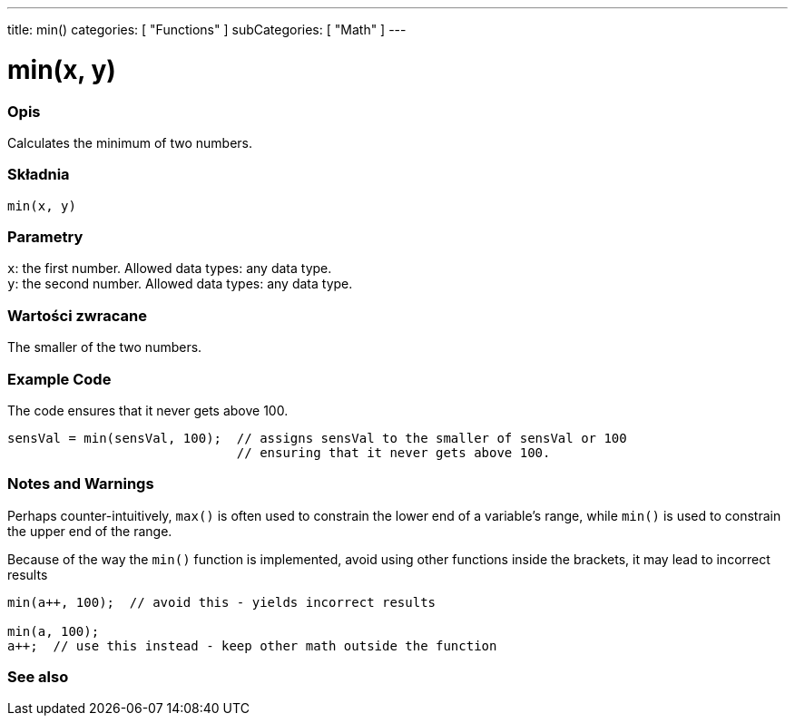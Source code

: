 ---
title: min()
categories: [ "Functions" ]
subCategories: [ "Math" ]
---





= min(x, y)


// POCZĄTEK SEKCJI OPISOWEJ
[#overview]
--

[float]
=== Opis
Calculates the minimum of two numbers.
[%hardbreaks]


[float]
=== Składnia
`min(x, y)`


[float]
=== Parametry
`x`: the first number. Allowed data types: any data type. +
`y`: the second number. Allowed data types: any data type.


[float]
=== Wartości zwracane
The smaller of the two numbers.

--
// KONIEC SEKCJI OPISOWEJ




// HOW TO USE SECTION STARTS
[#howtouse]
--

[float]
=== Example Code
// Describe what the example code is all about and add relevant code   ►►►►► THIS SECTION IS MANDATORY ◄◄◄◄◄
The code ensures that it never gets above 100.

[source,arduino]
----
sensVal = min(sensVal, 100);  // assigns sensVal to the smaller of sensVal or 100
                              // ensuring that it never gets above 100.
----
[%hardbreaks]

[float]
=== Notes and Warnings
Perhaps counter-intuitively, `max()` is often used to constrain the lower end of a variable's range, while `min()` is used to constrain the upper end of the range.

Because of the way the `min()` function is implemented, avoid using other functions inside the brackets, it may lead to incorrect results
[source,arduino]
----
min(a++, 100);  // avoid this - yields incorrect results

min(a, 100);
a++;  // use this instead - keep other math outside the function
----

--
// HOW TO USE SECTION ENDS


// POCZĄTEK SEKCJI ZOBACZ TAKŻE
[#see_also]
--

[float]
=== See also

--
// KONIEC SEKCJI ZOBACZ TAKŻE
